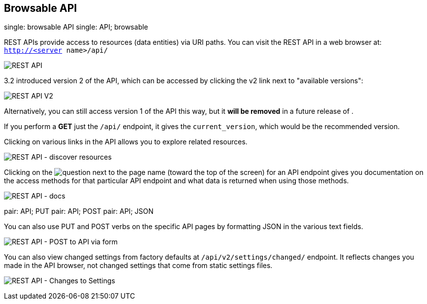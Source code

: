 [[api_browsable_api]]
== Browsable API

single: browsable API single: API; browsable

REST APIs provide access to resources (data entities) via URI paths. You
can visit the REST API in a web browser at: `http://<server name>/api/`

image:rest-api.png[REST API]

3.2 introduced version 2 of the API, which can be accessed by clicking
the v2 link next to "available versions":

image:rest-api-available-versions.png[REST
API V2]

Alternatively, you can still access version 1 of the API this way, but
it *will be removed* in a future release of .

If you perform a *GET* just the `/api/` endpoint, it gives the
`current_version`, which would be the recommended version.

Clicking on various links in the API allows you to explore related
resources.

image:rest-api-discover-resources.png[REST API - discover resources]

Clicking on the
image:api-questionmark.png[question] next to
the page name (toward the top of the screen) for an API endpoint gives
you documentation on the access methods for that particular API endpoint
and what data is returned when using those methods.

image:rest-api-docs.png[REST API - docs]

pair: API; PUT pair: API; POST pair: API; JSON

You can also use PUT and POST verbs on the specific API pages by
formatting JSON in the various text fields.

image:rest-api-post-to-api-via-form.png[REST
API - POST to API via form]

You can also view changed settings from factory defaults at
`/api/v2/settings/changed/` endpoint. It reflects changes you made in
the API browser, not changed settings that come from static settings
files.

image:rest-api-changed-settings.png[REST API
- Changes to Settings]
